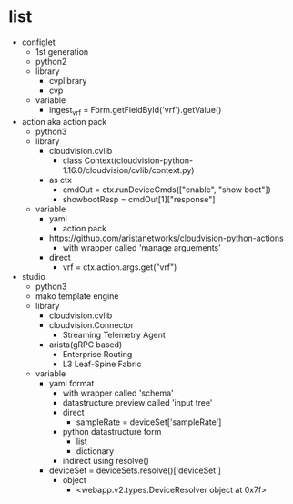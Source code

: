 * list

- configlet
  - 1st generation
  - python2
  - library
    - cvplibrary
    - cvp
  - variable
    - ingest_vrf = Form.getFieldById('vrf').getValue()
- action aka action pack
  - python3
  - library
    - cloudvision.cvlib
      - class Context(cloudvision-python-1.16.0/cloudvision/cvlib/context.py)
	- as ctx
	  - cmdOut = ctx.runDeviceCmds(["enable", "show boot"])
	  - showbootResp = cmdOut[1]["response"]
  - variable
    - yaml
      - action pack
	- https://github.com/aristanetworks/cloudvision-python-actions
      - with wrapper called 'manage arguements'
	- direct
	  - vrf = ctx.action.args.get("vrf")
- studio
  - python3
  - mako template engine
  - library
    - cloudvision.cvlib
    - cloudvision.Connector
      - Streaming Telemetry Agent
    - arista(gRPC based)
      - Enterprise Routing
      - L3 Leaf-Spine Fabric
  - variable
    - yaml format
      - with wrapper called 'schema'
      - datastructure preview called 'input tree'
      - direct
        - sampleRate = deviceSet['sampleRate']
	  - python datastructure form
	    - list
	    - dictionary
      - indirect using resolve()
	- deviceSet = deviceSets.resolve()['deviceSet']
	  - object
	    - <webapp.v2.types.DeviceResolver object at 0x7f>
